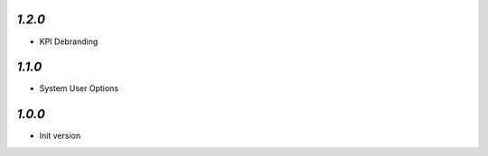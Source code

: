 `1.2.0`
-------

- KPI Debranding

`1.1.0`
-------

- System User Options


`1.0.0`
-------

- Init version
